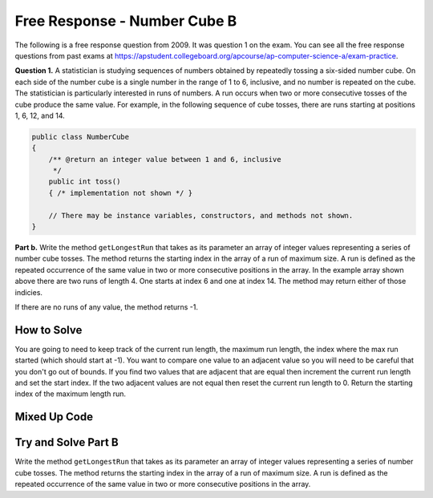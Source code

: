 .. qnum::
   :prefix: 7-18-
   :start: 1

Free Response - Number Cube B
=============================

..      index::
      single: numbercubeb
    single: free response

The following is a free response question from 2009.  It was question 1 on the exam.  You can see all the free response questions from past exams at https://apstudent.collegeboard.org/apcourse/ap-computer-science-a/exam-practice.

**Question 1.**  A statistician is studying sequences of numbers obtained by repeatedly tossing a six-sided number cube. On each side of the number cube is a single number in the range of 1 to 6, inclusive, and no number is repeated on the cube. The statistician is particularly interested in runs of numbers. A run occurs when two or more consecutive tosses of the cube produce the same value. For example, in the following sequence of cube tosses, there are runs starting at positions 1, 6, 12, and 14.

.. figure:: Figures/numberLine.png
    :width: 757px
    :align: center
    :figclass: align-center

.. code-block:: java

   public class NumberCube
   {
       /** @return an integer value between 1 and 6, inclusive
        */
       public int toss()
       { /* implementation not shown */ }

       // There may be instance variables, constructors, and methods not shown.
   }

**Part b.** Write the method ``getLongestRun`` that takes as its parameter an array of integer values representing a
series of number cube tosses. The method returns the starting index in the array of a run of maximum size. A
run is defined as the repeated occurrence of the same value in two or more consecutive positions in the
array.  In the example array shown above there are two runs of length 4.  One starts at index 6 and one at index 14.  The method
may return either of those indicies.  

If there are no runs of any value, the method returns -1.

How to Solve
----------------
You are going to need to keep track of the current run length, the maximum run length, the index where the max run started (which should start at -1).  You want to compare one value to an adjacent value 
so you will need to be careful that you don't go out of bounds.  If you find two values that are adjacent that are equal then increment the current run length and set the start index.  If the two adjacent values
are not equal then reset the current run length to 0.  Return the starting index of the maximum length run.

Mixed Up Code
-------------------
.. parsonsprob:: NumberCubeB

  The method <code>getLongestRun</code> below contains the correct code for one solution to this problem, but it is mixed up.  Drag the needed code from the left to the right and put them in order with the correct indention so that the code would work correctly.
  -----
  public static int getLongestRun(int[] values)
  {
      int currentLen = 0;
      int maxLen = 0;
      int maxStart = -1;
  =====
      for (int i = 0; i < values.length-1; i++)
      {
  =====
          if (values[i] == values[i+1])
          {
  =====
              currentLen++;
              if (currentLen > maxLen)
              {
                  maxLen = currentLen;
                  maxStart = i - currentLen + 1;
              }
  =====
          } else {
              currentLen = 0;
          }
  =====
      } // end for
      return maxStart;
  =====
  } // end method


Try and Solve Part B
--------------------

Write the method ``getLongestRun`` that takes as its parameter an array of integer values representing a series of number cube tosses. The method returns the starting index in the array of a run of maximum size. A run is defined as the repeated occurrence of the same value in two or more consecutive positions in the array.

.. activecode:: FRQNumberCubeB
   :language: java

   public class NumberCube
   {

       public static int getLongestRun(int[] values)
       {
           // Complete this method
       }

       public static void main(String[] args){
           int[] values = {3, 5, 6, 6, 3, 6, 4, 4, 4, 2, 6, 4, 1, 1, 1, 1};
           int longestRunIdx = getLongestRun(values);

           if(longestRunIdx != 12){
              System.out.println("Your code does not return the correct index.");

              if(longestRunIdx == 2 || longestRunIdx == 6)
                  System.out.println("It is returning the start index of a run, but that run is not the longest.");

              System.out.println("Remember that your code must return the start index of the longest run of tosses.");
           } else {
              System.out.println("Looks like your code works well!");
           }
       }
   }
